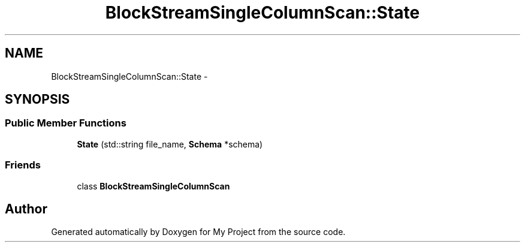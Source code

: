.TH "BlockStreamSingleColumnScan::State" 3 "Mon Oct 5 2015" "My Project" \" -*- nroff -*-
.ad l
.nh
.SH NAME
BlockStreamSingleColumnScan::State \- 
.SH SYNOPSIS
.br
.PP
.SS "Public Member Functions"

.in +1c
.ti -1c
.RI "\fBState\fP (std::string file_name, \fBSchema\fP *schema)"
.br
.in -1c
.SS "Friends"

.in +1c
.ti -1c
.RI "class \fBBlockStreamSingleColumnScan\fP"
.br
.in -1c

.SH "Author"
.PP 
Generated automatically by Doxygen for My Project from the source code\&.
